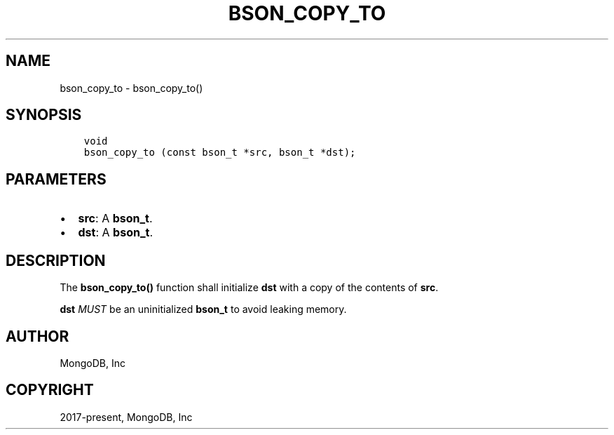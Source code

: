 .\" Man page generated from reStructuredText.
.
.TH "BSON_COPY_TO" "3" "Aug 16, 2021" "1.19.0" "libbson"
.SH NAME
bson_copy_to \- bson_copy_to()
.
.nr rst2man-indent-level 0
.
.de1 rstReportMargin
\\$1 \\n[an-margin]
level \\n[rst2man-indent-level]
level margin: \\n[rst2man-indent\\n[rst2man-indent-level]]
-
\\n[rst2man-indent0]
\\n[rst2man-indent1]
\\n[rst2man-indent2]
..
.de1 INDENT
.\" .rstReportMargin pre:
. RS \\$1
. nr rst2man-indent\\n[rst2man-indent-level] \\n[an-margin]
. nr rst2man-indent-level +1
.\" .rstReportMargin post:
..
.de UNINDENT
. RE
.\" indent \\n[an-margin]
.\" old: \\n[rst2man-indent\\n[rst2man-indent-level]]
.nr rst2man-indent-level -1
.\" new: \\n[rst2man-indent\\n[rst2man-indent-level]]
.in \\n[rst2man-indent\\n[rst2man-indent-level]]u
..
.SH SYNOPSIS
.INDENT 0.0
.INDENT 3.5
.sp
.nf
.ft C
void
bson_copy_to (const bson_t *src, bson_t *dst);
.ft P
.fi
.UNINDENT
.UNINDENT
.SH PARAMETERS
.INDENT 0.0
.IP \(bu 2
\fBsrc\fP: A \fBbson_t\fP\&.
.IP \(bu 2
\fBdst\fP: A \fBbson_t\fP\&.
.UNINDENT
.SH DESCRIPTION
.sp
The \fBbson_copy_to()\fP function shall initialize \fBdst\fP with a copy of the contents of \fBsrc\fP\&.
.sp
\fBdst\fP \fIMUST\fP be an uninitialized \fBbson_t\fP to avoid leaking memory.
.SH AUTHOR
MongoDB, Inc
.SH COPYRIGHT
2017-present, MongoDB, Inc
.\" Generated by docutils manpage writer.
.
